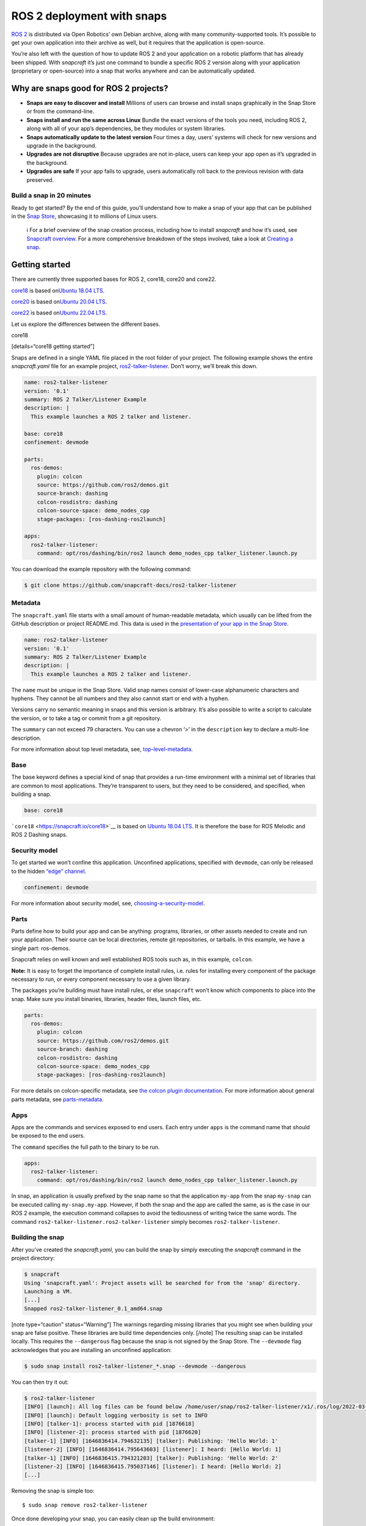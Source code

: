 .. 7823.md

.. \_ros-2-deployment-with-snaps:

ROS 2 deployment with snaps
===========================

`ROS 2 <https://index.ros.org/doc/ros2/>`__ is distributed via Open Robotics’ own Debian archive, along with many community-supported tools. It’s possible to get your own application into their archive as well, but it requires that the application is open-source.

You’re also left with the question of how to update ROS 2 and your application on a robotic platform that has already been shipped. With *snapcraft* it’s just one command to bundle a specific ROS 2 version along with your application (proprietary or open-source) into a snap that works anywhere and can be automatically updated.

Why are snaps good for ROS 2 projects?
--------------------------------------

-  **Snaps are easy to discover and install** Millions of users can browse and install snaps graphically in the Snap Store or from the command-line.
-  **Snaps install and run the same across Linux** Bundle the exact versions of the tools you need, including ROS 2, along with all of your app’s dependencies, be they modules or system libraries.
-  **Snaps automatically update to the latest version** Four times a day, users’ systems will check for new versions and upgrade in the background.
-  **Upgrades are not disruptive** Because upgrades are not in-place, users can keep your app open as it’s upgraded in the background.
-  **Upgrades are safe** If your app fails to upgrade, users automatically roll back to the previous revision with data preserved.

Build a snap in 20 minutes
~~~~~~~~~~~~~~~~~~~~~~~~~~

Ready to get started? By the end of this guide, you’ll understand how to make a snap of your app that can be published in the `Snap Store <https://snapcraft.io/store>`__, showcasing it to millions of Linux users.

   ℹ For a brief overview of the snap creation process, including how to install *snapcraft* and how it’s used, see `Snapcraft overview <snapcraft-overview.md>`__. For a more comprehensive breakdown of the steps involved, take a look at `Creating a snap <creating-a-snap.md>`__.

Getting started
---------------

There are currently three supported bases for ROS 2, core18, core20 and core22.

`core18 <https://snapcraft.io/core18>`__ is based on\ `Ubuntu 18.04 LTS <http://releases.ubuntu.com/18.04/>`__.

`core20 <https://snapcraft.io/core20>`__ is based on\ `Ubuntu 20.04 LTS <http://releases.ubuntu.com/20.04/>`__.

`core22 <https://snapcraft.io/core22>`__ is based on\ `Ubuntu 22.04 LTS <http://releases.ubuntu.com/22.04/>`__.

Let us explore the differences between the different bases.

.. raw:: html

   <h3 id="ros-2-deployment-with-snaps-heading--core18">

core18

.. raw:: html

   </h3>

[details=“core18 getting started”]

Snaps are defined in a single YAML file placed in the root folder of your project. The following example shows the entire *snapcraft.yaml* file for an example project, `ros2-talker-listener <https://github.com/snapcraft-docs/ros2-talker-listener>`__. Don’t worry, we’ll break this down.

.. code:: yaml

   name: ros2-talker-listener
   version: '0.1'
   summary: ROS 2 Talker/Listener Example
   description: |
     This example launches a ROS 2 talker and listener.

   base: core18
   confinement: devmode

   parts:
     ros-demos:
       plugin: colcon
       source: https://github.com/ros2/demos.git
       source-branch: dashing
       colcon-rosdistro: dashing
       colcon-source-space: demo_nodes_cpp
       stage-packages: [ros-dashing-ros2launch]

   apps:
     ros2-talker-listener:
       command: opt/ros/dashing/bin/ros2 launch demo_nodes_cpp talker_listener.launch.py

You can download the example repository with the following command:

.. code:: bash

   $ git clone https://github.com/snapcraft-docs/ros2-talker-listener

Metadata
~~~~~~~~

The ``snapcraft.yaml`` file starts with a small amount of human-readable metadata, which usually can be lifted from the GitHub description or project README.md. This data is used in the `presentation of your app in the Snap Store <https://snapcraft.io/plotjuggler>`__.

.. code:: yaml

   name: ros2-talker-listener
   version: '0.1'
   summary: ROS 2 Talker/Listener Example
   description: |
     This example launches a ROS 2 talker and listener.

The ``name`` must be unique in the Snap Store. Valid snap names consist of lower-case alphanumeric characters and hyphens. They cannot be all numbers and they also cannot start or end with a hyphen.

Versions carry no semantic meaning in snaps and this version is arbitrary. It’s also possible to write a script to calculate the version, or to take a tag or commit from a git repository.

The ``summary`` can not exceed 79 characters. You can use a chevron ‘>’ in the ``description`` key to declare a multi-line description.

For more information about top level metadata, see, `top-level-metadata <https://snapcraft.io/docs/snapcraft-top-level-metadata>`__.

Base
~~~~

The base keyword defines a special kind of snap that provides a run-time environment with a minimal set of libraries that are common to most applications. They’re transparent to users, but they need to be considered, and specified, when building a snap.

.. code:: yaml

   base: core18

```core18`` <https://snapcraft.io/core18>`__ is based on `Ubuntu 18.04 LTS <http://releases.ubuntu.com/18.04/>`__. It is therefore the base for ROS Melodic and ROS 2 Dashing snaps.

Security model
~~~~~~~~~~~~~~

To get started we won’t confine this application. Unconfined applications, specified with ``devmode``, can only be released to the hidden `“edge” channel <https://snapcraft.io/docs/channels#ros-2-deployment-with-snaps-heading--risk-levels>`__.

.. code:: yaml

   confinement: devmode

For more information about security model, see, `choosing-a-security-model <https://snapcraft.io/docs/choosing-a-security-model>`__.

Parts
~~~~~

Parts define how to build your app and can be anything: programs, libraries, or other assets needed to create and run your application. Their source can be local directories, remote git repositories, or tarballs. In this example, we have a single part: ros-demos.

Snapcraft relies on well known and well established ROS tools such as, in this example, ``colcon``.

**Note:** It is easy to forget the importance of complete install rules, i.e. rules for installing every component of the package necessary to run, or every component necessary to use a given library.

The packages you’re building must have install rules, or else ``snapcraft`` won’t know which components to place into the snap. Make sure you install binaries, libraries, header files, launch files, etc.

.. code:: yaml

   parts:
     ros-demos:
       plugin: colcon
       source: https://github.com/ros2/demos.git
       source-branch: dashing
       colcon-rosdistro: dashing
       colcon-source-space: demo_nodes_cpp
       stage-packages: [ros-dashing-ros2launch]

For more details on colcon-specific metadata, see `the colcon plugin documentation <https://snapcraft.io/docs/the-colcon-plugin#ros-2-deployment-with-snaps-heading--core18>`__. For more information about general parts metadata, see `parts-metadata <https://snapcraft.io/docs/snapcraft-parts-metadata>`__.

Apps
~~~~

Apps are the commands and services exposed to end users. Each entry under ``apps`` is the command name that should be exposed to the end users.

The ``command`` specifies the full path to the binary to be run.

.. code:: yaml

   apps:
     ros2-talker-listener:
       command: opt/ros/dashing/bin/ros2 launch demo_nodes_cpp talker_listener.launch.py

In snap, an application is usually prefixed by the snap name so that the application ``my-app`` from the snap ``my-snap`` can be executed calling ``my-snap.my-app``. However, if both the snap and the app are called the same, as is the case in our ROS 2 example, the execution command collapses to avoid the tediousness of writing twice the same words. The command ``ros2-talker-listener.ros2-talker-listener`` simply becomes ``ros2-talker-listener``.

Building the snap
~~~~~~~~~~~~~~~~~

After you’ve created the *snapcraft.yaml*, you can build the snap by simply executing the *snapcraft* command in the project directory:

.. code:: bash

   $ snapcraft
   Using 'snapcraft.yaml': Project assets will be searched for from the 'snap' directory.
   Launching a VM.
   [...]
   Snapped ros2-talker-listener_0.1_amd64.snap

[note type=“caution” status=“Warning”] The warnings regarding missing libraries that you might see when building your snap are false positive. These libraries are build time dependencies only. [/note] The resulting snap can be installed locally. This requires the ``--dangerous`` flag because the snap is not signed by the Snap Store. The ``--devmode`` flag acknowledges that you are installing an unconfined application:

.. code:: bash

   $ sudo snap install ros2-talker-listener_*.snap --devmode --dangerous

You can then try it out:

.. code:: bash

   $ ros2-talker-listener
   [INFO] [launch]: All log files can be found below /home/user/snap/ros2-talker-listener/x1/.ros/log/2022-03-09-15-33-33-276616-computer-1876564
   [INFO] [launch]: Default logging verbosity is set to INFO
   [INFO] [talker-1]: process started with pid [1876618]
   [INFO] [listener-2]: process started with pid [1876620]
   [talker-1] [INFO] [1646836414.794632135] [talker]: Publishing: 'Hello World: 1'
   [listener-2] [INFO] [1646836414.795643603] [listener]: I heard: [Hello World: 1]
   [talker-1] [INFO] [1646836415.794321203] [talker]: Publishing: 'Hello World: 2'
   [listener-2] [INFO] [1646836415.795037146] [listener]: I heard: [Hello World: 2]
   [...]

Removing the snap is simple too:

::

   $ sudo snap remove ros2-talker-listener

Once done developing your snap, you can easily clean up the build environment:

.. code:: bash

   $ snapcraft clean

[/details]
----------

.. raw:: html

   <h3 id="ros-2-deployment-with-snaps-heading--core20">

core20

.. raw:: html

   </h3>

[details=“core20 getting started”]

Snaps are defined in a single YAML file placed in the root folder of your project. The following example shows the entire *snapcraft.yaml* file for an example project, `ros2-talker-listener-core20 <https://github.com/snapcraft-docs/ros2-talker-listener-core20>`__. Don’t worry, we’ll break this down.

.. code:: yaml

   name: ros2-talker-listener
   version: '0.1'
   summary: ROS 2 Talker/Listener Example
   description: |
    This example launches a ROS 2 talker and listener.

   confinement: devmode
   base: core20

   parts:
    ros-demos:
      plugin: colcon
      source: https://github.com/ros2/demos.git
      source-branch: foxy
      source-subdir: demo_nodes_cpp
      stage-packages: [ros-foxy-ros2launch]

   apps:
    ros2-talker-listener:
      command: opt/ros/foxy/bin/ros2 launch demo_nodes_cpp talker_listener.launch.py
      extensions: [ros2-foxy]

You can download the example repository with the following command:

.. code:: bash

   $ git clone https://github.com/snapcraft-docs/ros2-talker-listener-core20

.. _metadata-1:

Metadata
~~~~~~~~

The *snapcraft.yaml* file starts with a small amount of human-readable metadata, which usually can be lifted from the GitHub description or project README.md. This data is used in the presentation of your app in the Snap Store (see e.g. `the PlotJuggler front page <https://snapcraft.io/plotjuggler>`__).

.. code:: yaml

   name: ros2-talker-listener
   version: '0.1'
   summary: ROS 2 Talker/Listener Example
   description: |
    This example launches a ROS 2 talker and listener.

The ``name`` must be unique in the Snap Store. Valid snap names consist of lower-case alphanumeric characters and hyphens. They cannot be all numbers and they also cannot start or end with a hyphen.

This is a declarative version of the packaged software and is not linked to the version of the snap itself. It’s also possible to write a script to calculate the version, or to take a tag or commit from a git repository.

The ``summary`` can not exceed 79 characters. You can use a chevron ‘>’ in the ``description`` key to declare a multi-line description.

For more information about top level metadata, see, `top-level-metadata <https://snapcraft.io/docs/snapcraft-top-level-metadata>`__.

.. _base-1:

Base
~~~~

The ``base`` keyword defines a special kind of snap that provides a run-time environment with a minimal set of libraries that are common to most applications. They’re transparent to users, but they need to be considered, and specified, when building a snap.

.. code:: yaml

   base: core20

`core20 <https://snapcraft.io/core20>`__ is the current standard base for snap building and is based on\ `Ubuntu 20.04 LTS <http://releases.ubuntu.com/20.04/>`__. It is therefore the base for ROS Noetic and ROS 2 Foxy snaps.

.. _security-model-1:

Security model
~~~~~~~~~~~~~~

To get started, we won’t confine this application. Unconfined applications, specified with ``devmode``, can only be released to the `“edge” channel <https://snapcraft.io/docs/channels#ros-2-deployment-with-snaps-heading--risk-levels>`__.

.. code:: yaml

   confinement: devmode

For more information about security model, see, `choosing-a-security-model <https://snapcraft.io/docs/choosing-a-security-model>`__.

.. _parts-1:

Parts
~~~~~

Parts define how to build your app and can be anything: programs, libraries, or other assets needed to create and run your application. Their source can be local directories, remote git repositories, or tarballs. In this example, we have a single part: ros-demos.

Snapcraft relies on well known and well established ROS tools such as, in this example, ``colcon``.

**Note:** It is easy to forget the importance of complete install rules, i.e. rules for installing every component of the package necessary to run, or every component necessary to use a given library.

The packages you’re building must have install rules, or else snapcraft won’t know which components to place into the snap. Make sure you install binaries, libraries, header files, launch files, etc.

.. code:: yaml

   parts:
    ros-demos:
      plugin: colcon
      source: https://github.com/ros2/demos.git
      source-branch: foxy
      source-subdir: demo_nodes_cpp
      stage-packages: [ros-foxy-ros2launch]

For more details on colcon-specific metadata, see `the colcon plugin documentation <https://snapcraft.io/docs/the-colcon-plugin#ros-2-deployment-with-snaps-heading--core20>`__. For more information about general parts metadata, see `parts-metadata <https://snapcraft.io/docs/snapcraft-parts-metadata>`__.

.. _apps-1:

Apps
~~~~

Apps are the commands and services exposed to end users. Each entry under apps is the command name that should be exposed to the end users.

The command specifies the path to the binary to be run. This is resolved relative to the root of your snap contents.

.. code:: yaml

   apps:
    ros2-talker-listener:
      command: opt/ros/foxy/bin/ros2 launch demo_nodes_cpp talker_listener.launch.py
      extensions: [ros2-foxy]

For more details about the ros2-foxy extension, see `ros2-foxy extension <https://snapcraft.io/docs/ros2-extension>`__.

In snap, an application is usually prefixed by the snap name so that the application ``my-app`` from the snap ``my-snap`` can be executed calling ``my-snap.my-app``. However, if both the snap and the app are called the same, as is the case in our ROS 2 example, the execution command collapses to avoid the tediousness of writing twice the same words. The command ``ros2-talker-listener.ros2-talker-listener`` simply becomes ``ros2-talker-listener``.

.. _building-the-snap-1:

Building the snap
~~~~~~~~~~~~~~~~~

After you’ve created the *snapcraft.yaml*, you can build the snap by simply executing the snapcraft command in the project directory:

.. code:: bash

   $ snapcraft
   Using 'snapcraft.yaml': Project assets will be searched for from the 'snap' directory.
   Launching a VM.
   [...]
   Snapped ros2-talker-listener_0.1_amd64.snap

[note type=“caution” status=“Warning”] The warnings regarding missing libraries that you might see when building your snap are false positive. These libraries are build time dependencies only. [/note] The resulting snap can be immediately installed. This requires the ``--dangerous`` flag because the snap is not signed by the Snap Store. Furthermore, the ``--devmode`` flag acknowledges that you are installing an unconfined application:

.. code:: bash

   $ sudo snap install ros2-talker-listener_*.snap --devmode --dangerous

You can then try it out:

.. code:: bash

   $ ros2-talker-listener
   [INFO] [launch]: All log files can be found below /home/user/snap/ros2-talker-listener/x1/.ros/log/2022-03-09-15-33-33-276616-computer-1876564
   [INFO] [launch]: Default logging verbosity is set to INFO
   [INFO] [talker-1]: process started with pid [1876618]
   [INFO] [listener-2]: process started with pid [1876620]
   [talker-1] [INFO] [1646836414.794632135] [talker]: Publishing: 'Hello World: 1'
   [listener-2] [INFO] [1646836414.795643603] [listener]: I heard: [Hello World: 1]
   [talker-1] [INFO] [1646836415.794321203] [talker]: Publishing: 'Hello World: 2'
   [listener-2] [INFO] [1646836415.795037146] [listener]: I heard: [Hello World: 2]
   [...]

Removing the snap is simple too:

.. code:: bash

   $ sudo snap remove ros2-talker-listener

Once done developing your snap, you can easily clean up the build environment:

.. code:: bash

   $ snapcraft clean

.. _details-1:

[/details]
----------

.. raw:: html

   <h3 id="ros-2-deployment-with-snaps-heading--core22">

core22

.. raw:: html

   </h3>

[details=“core22 getting started”]

Snaps are defined in a single YAML file placed in the root folder of your project. The following example shows the entire *snapcraft.yaml* file for an example project, `ros2-talker-listener-core22 <https://github.com/snapcraft-docs/ros2-talker-listener-core22>`__. Don’t worry, we’ll break this down.

.. code:: yaml

   name: ros2-talker-listener
   version: '0.1'
   summary: ROS 2 Talker/Listener Example
   description: |
    This example launches a ROS 2 talker and listener.

   confinement: devmode
   base: core22

   parts:
    ros-demos:
      plugin: colcon
      source: https://github.com/ros2/demos.git
      source-branch: humble
      source-subdir: demo_nodes_cpp
      stage-packages: [ros-humble-ros2launch]

   apps:
    ros2-talker-listener:
      command: opt/ros/humble/bin/ros2 launch demo_nodes_cpp talker_listener.launch.py
      extensions: [ros2-humble]

You can download the example repository with the following command:

.. code:: bash

   $ git clone https://github.com/snapcraft-docs/ros2-talker-listener-core22

.. _metadata-2:

Metadata
~~~~~~~~

The *snapcraft.yaml* file starts with a small amount of human-readable metadata, which usually can be lifted from the GitHub description or project README.md. This data is used in the presentation of your app in the Snap Store (see e.g. `PlotJuggler front page <https://snapcraft.io/plotjuggler>`__).

.. code:: yaml

   name: ros2-talker-listener
   version: '0.1'
   summary: ROS 2 Talker/Listener Example
   description: |
    This example launches a ROS 2 talker and listener.

The ``name`` must be unique in the Snap Store. Valid snap names consist of lower-case alphanumeric characters and hyphens. They cannot be all numbers and they also cannot start or end with a hyphen.

This is a declarative version of the packaged software and is not linked to the version of the snap itself. It’s also possible to write a script to calculate the version, or to take a tag or commit from a git repository.

The ``summary`` can not exceed 79 characters. You can use a chevron ‘>’ in the ``description`` key to declare a multi-line description.

For more information about top level metadata, see, `top-level-metadata <https://snapcraft.io/docs/snapcraft-top-level-metadata>`__.

.. _base-2:

Base
~~~~

The ``base`` keyword defines a special kind of snap that provides a run-time environment with a minimal set of libraries that are common to most applications. They’re transparent to users, but they need to be considered, and specified, when building a snap.

.. code:: yaml

   base: core22

`core22 <https://snapcraft.io/core22>`__ is the current standard base for snap building and is based on\ `Ubuntu 22.04 LTS <http://releases.ubuntu.com/22.04/>`__. It is therefore the base for ROS 2 Humble snaps.

.. _security-model-2:

Security model
~~~~~~~~~~~~~~

To get started, we won’t confine this application. Unconfined applications, specified with ``devmode``, can only be released to the `“edge” channel <https://snapcraft.io/docs/channels#ros-2-deployment-with-snaps-heading--risk-levels>`__.

.. code:: yaml

   confinement: devmode

For more information about security model, see, `choosing-a-security-model <https://snapcraft.io/docs/choosing-a-security-model>`__.

.. _parts-2:

Parts
~~~~~

Parts define how to build your app and can be anything: programs, libraries, or other assets needed to create and run your application. Their source can be local directories, remote git repositories, or tarballs. In this example, we have a single part: ‘ros-demos’.

Snapcraft relies on well known and well established ROS tools such as, in this example, ``colcon``.

**Note:** It is easy to forget the importance of complete install rules, i.e. rules for installing every component of the package necessary to run, or every component necessary to use a given library.

The packages you’re building must have install rules, or else snapcraft won’t know which components to place into the snap. Make sure you install binaries, libraries, header files, launch files, etc.

.. code:: yaml

   parts:
    ros-demos:
      plugin: colcon
      source: https://github.com/ros2/demos.git
      source-branch: humble
      colcon-packages: [demo_nodes_cpp]
      stage-packages: [ros-humble-ros2launch]

For more details on colcon-specific metadata, see `the colcon plugin <https://snapcraft.io/docs/the-colcon-plugin#ros-2-deployment-with-snaps-heading--core22>`__ documentation. For more information about general parts metadata, see, `parts-metadata <https://snapcraft.io/docs/snapcraft-parts-metadata>`__.

.. _apps-2:

Apps
~~~~

Apps are the commands and services exposed to end users. Each entry under apps is the command name that should be exposed to the end users.

The command specifies the path to the binary to be run. This is resolved relative to the root of your snap contents.

.. code:: yaml

   apps:
    ros2-talker-listener:
      command: opt/ros/humble/bin/ros2 launch demo_nodes_cpp talker_listener.launch.py
      extensions: [ros2-humble]

For more details about the ‘ros2-humble’ extension, have a look at its `documentation <https://snapcraft.io/docs/ros2-humble-extension>`__.

In snap, an application is usually prefixed by the snap name so that the application ``my-app`` from the snap ``my-snap`` can be executed calling ``my-snap.my-app``. However, if both the snap and the app are called the same, as is the case in our ROS 2 example, the execution command collapses to avoid the tediousness of writing twice the same words. The command ``ros2-talker-listener.ros2-talker-listener`` simply becomes ``ros2-talker-listener``.

.. _building-the-snap-2:

Building the snap
~~~~~~~~~~~~~~~~~

After you’ve created the *snapcraft.yaml*, you can build the snap by simply executing the snapcraft command in the project directory:

[note type=“caution” status=“Warning”] Due to a bug in the current version of Snapcraft, you will not be prompted to first install LXD if it’s not already installed, causing Snapcraft to hang indefinitely.

To install and initialise LXD, run the following: ``sudo snap install lxd && sudo lxd init --auto`` [/note]

.. code:: bash

   $ snapcraft
   Launching instance...
   [...]
   Created snap package ros2-talker-listener_0.1_amd64.snap

The resulting snap can be immediately installed. This requires the ``--dangerous`` flag because the snap is not signed by the Snap Store. Furthermore, the ``--devmode`` flag acknowledges that you are installing an unconfined application:

.. code:: bash

   $ sudo snap install ros2-talker-listener_*.snap --devmode --dangerous

You can then try it out:

.. code:: bash

   $ ros2-talker-listener
   [INFO] [launch]: All log files can be found below /home/user/snap/ros2-talker-listener/x1/ros/log/2022-07-08-14-47-49-370040-host-26782
   [INFO] [launch]: Default logging verbosity is set to INFO
   [INFO] [talker-1]: process started with pid [27671]
   [INFO] [listener-2]: process started with pid [27674]
   [talker-1] [INFO] [1657306071.096406021] [talker]: Publishing: 'Hello World: 1'
   [listener-2] [INFO] [1657306071.096756965] [listener]: I heard: [Hello World: 1]
   [talker-1] [INFO] [1657306072.096312107] [talker]: Publishing: 'Hello World: 2'
   [listener-2] [INFO] [1657306072.096541441] [listener]: I heard: [Hello World: 2]
   [...]

Removing the snap is simple too:

.. code:: bash

   $ sudo snap remove ros2-talker-listener

Once done developing your snap, you can easily clean up the build environment:

.. code:: bash

   $ snapcraft clean

[/details]

Publishing your snap
--------------------

To share your snaps you need to publish them in the Snap Store. First, create an account on `the dashboard <https://dashboard.snapcraft.io/dev/account/>`__. Here you can customise how your snaps are presented, review your uploads and control publishing.

You’ll need to choose a unique “developer namespace” as part of the account creation process. This name will be visible by users and associated with your published snaps.

Make sure the ``snapcraft`` command is authenticated using the email address attached to your Snap Store account:

.. code:: bash

   $ snapcraft login

Reserve a name for your snap
~~~~~~~~~~~~~~~~~~~~~~~~~~~~

You can publish your own version of a snap, provided you do so under a name you have rights to. You can register a name on `dashboard.snapcraft.io <https://dashboard.snapcraft.io/register-snap/>`__, or by running the following command:

.. code:: bash

   $ snapcraft register myrossnap

Be sure to update the ``name:`` in your ``snapcraft.yaml`` to match this registered name, then run ``snapcraft`` again.

Upload your snap
~~~~~~~~~~~~~~~~

Use snapcraft to push the snap to the Snap Store.

.. code:: bash

   $ snapcraft upload --release=edge myrossnap_*.snap

If you’re happy with the result, you can commit the snapcraft.yaml to your GitHub repo and `turn on automatic builds <https://build.snapcraft.io>`__ so any further commits automatically get released to edge, without requiring you to manually build locally.

Congratulations! You’ve just built and published your first ROS snap. For a more in-depth overview of the snap building process, see `Creating a snap <creating-a-snap.md>`__.
